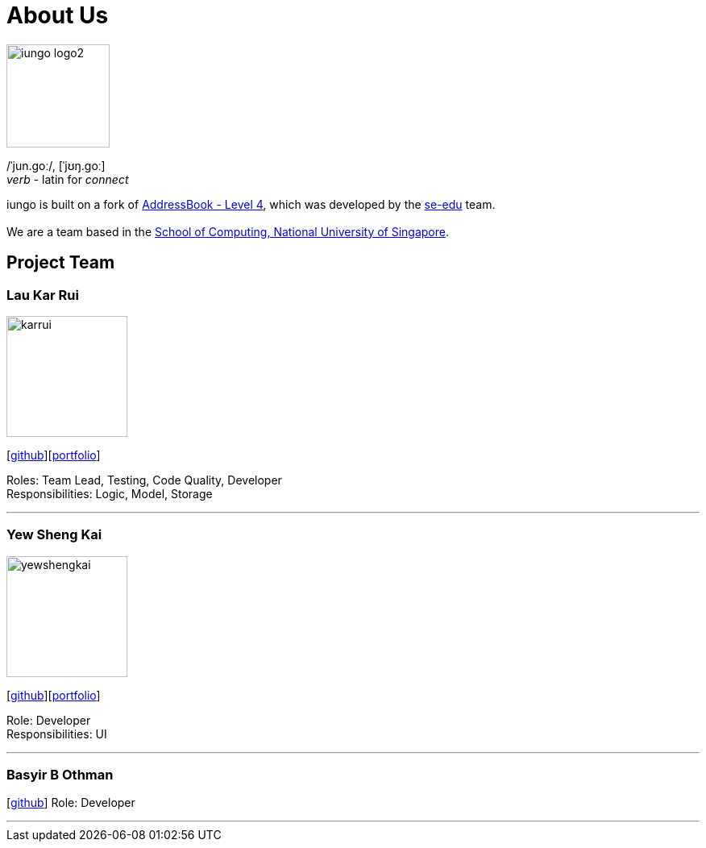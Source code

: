 = About Us
:relfileprefix: team/
ifdef::env-github,env-browser[:outfilesuffix: .adoc]
:imagesDir: images
:stylesDir: stylesheets

image::iungo-logo2.png[width="128", alight="left"]
/ˈjun.ɡoː/, [ˈjʊŋ.ɡoː] +
_verb_ - latin for _connect_

iungo is built on a fork of https://github.com/nus-cs2103-AY1718S1/addressbook-level4[AddressBook -
Level
 4],
which was developed by the https://se-edu.github.io/docs/Team.html[se-edu] team. +
{empty} +
We are a team based in the http://www.comp.nus.edu.sg[School of Computing, National University of Singapore].

== Project Team

=== Lau Kar Rui
image::karrui.jpg[width="150", align="left"]
{empty}[https://github.com/karrui[github]][<<karruilau#, portfolio>>]

Roles: Team Lead, Testing, Code Quality, Developer +
Responsibilities: Logic, Model, Storage

'''

=== Yew Sheng Kai
image::yewshengkai.png[width="150", align="left"]
{empty}[http://github.com/yewshengkai[github]][<<yewshengkai#, portfolio>>]

Role: Developer +
Responsibilities: UI

'''

// TODO: Add profile picture
=== Basyir B Othman
{empty}[http://github.com/basyiro[github]]
Role: Developer

'''
